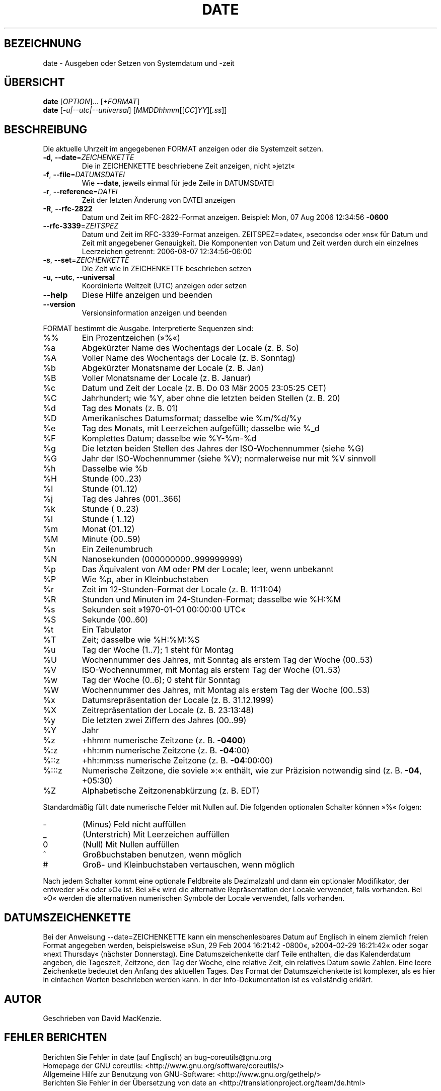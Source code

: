 .\" DO NOT MODIFY THIS FILE!  It was generated by help2man 1.35.
.\"*******************************************************************
.\"
.\" This file was generated with po4a. Translate the source file.
.\"
.\"*******************************************************************
.TH DATE 1 "April 2010" "GNU coreutils 8.5" "Dienstprogramme für Benutzer"
.SH BEZEICHNUNG
date \- Ausgeben oder Setzen von Systemdatum und \-zeit
.SH ÜBERSICHT
\fBdate\fP [\fIOPTION\fP]... [\fI+FORMAT\fP]
.br
\fBdate\fP [\fI\-u|\-\-utc|\-\-universal\fP] [\fIMMDDhhmm\fP[[\fICC\fP]\fIYY\fP][\fI.ss\fP]]
.SH BESCHREIBUNG
.\" Add any additional description here
.PP
Die aktuelle Uhrzeit im angegebenen FORMAT anzeigen oder die Systemzeit
setzen.
.TP 
\fB\-d\fP, \fB\-\-date\fP=\fIZEICHENKETTE\fP
Die in ZEICHENKETTE beschriebene Zeit anzeigen, nicht »jetzt«
.TP 
\fB\-f\fP, \fB\-\-file\fP=\fIDATUMSDATEI\fP
Wie \fB\-\-date\fP, jeweils einmal für jede Zeile in DATUMSDATEI
.TP 
\fB\-r\fP, \fB\-\-reference\fP=\fIDATEI\fP
Zeit der letzten Änderung von DATEI anzeigen
.TP 
\fB\-R\fP, \fB\-\-rfc\-2822\fP
Datum und Zeit im RFC\-2822\-Format anzeigen. Beispiel: Mon, 07 Aug 2006
12:34:56 \fB\-0600\fP
.TP 
\fB\-\-rfc\-3339\fP=\fIZEITSPEZ\fP
Datum und Zeit im RFC\-3339\-Format anzeigen. ZEITSPEZ=»date«, »seconds« oder
»ns« für Datum und Zeit mit angegebener Genauigkeit. Die Komponenten von
Datum und Zeit werden durch ein einzelnes Leerzeichen getrennt: 2006\-08\-07
12:34:56\-06:00
.TP 
\fB\-s\fP, \fB\-\-set\fP=\fIZEICHENKETTE\fP
Die Zeit wie in ZEICHENKETTE beschrieben setzen
.TP 
\fB\-u\fP, \fB\-\-utc\fP, \fB\-\-universal\fP
Koordinierte Weltzeit (UTC) anzeigen oder setzen
.TP 
\fB\-\-help\fP
Diese Hilfe anzeigen und beenden
.TP 
\fB\-\-version\fP
Versionsinformation anzeigen und beenden
.PP
FORMAT bestimmt die Ausgabe. Interpretierte Sequenzen sind:
.TP 
%%
Ein Prozentzeichen (»%«)
.TP 
%a
Abgekürzter Name des Wochentags der Locale (z. B. So)
.TP 
%A
Voller Name des Wochentags der Locale (z. B. Sonntag)
.TP 
%b
Abgekürzter Monatsname der Locale (z. B. Jan)
.TP 
%B
Voller Monatsname der Locale (z. B. Januar)
.TP 
%c
Datum und Zeit der Locale (z. B. Do 03 Mär 2005 23:05:25 CET)
.TP 
%C
Jahrhundert; wie %Y, aber ohne die letzten beiden Stellen (z. B. 20)
.TP 
%d
Tag des Monats (z. B. 01)
.TP 
%D
Amerikanisches Datumsformat; dasselbe wie %m/%d/%y
.TP 
%e
Tag des Monats, mit Leerzeichen aufgefüllt; dasselbe wie %_d
.TP 
%F
Komplettes Datum; dasselbe wie %Y\-%m\-%d
.TP 
%g
Die letzten beiden Stellen des Jahres der ISO‐Wochennummer (siehe %G)
.TP 
%G
Jahr der ISO‐Wochennummer (siehe %V); normalerweise nur mit %V sinnvoll
.TP 
%h
Dasselbe wie %b
.TP 
%H
Stunde (00..23)
.TP 
%I
Stunde (01..12)
.TP 
%j
Tag des Jahres (001..366)
.TP 
%k
Stunde ( 0..23)
.TP 
%l
Stunde ( 1..12)
.TP 
%m
Monat (01..12)
.TP 
%M
Minute (00..59)
.TP 
%n
Ein Zeilenumbruch
.TP 
%N
Nanosekunden (000000000..999999999)
.TP 
%p
Das Äquivalent von AM oder PM der Locale; leer, wenn unbekannt
.TP 
%P
Wie %p, aber in Kleinbuchstaben
.TP 
%r
Zeit im 12‐Stunden‐Format der Locale (z. B. 11:11:04)
.TP 
%R
Stunden und Minuten im 24‐Stunden‐Format; dasselbe wie %H:%M
.TP 
%s
Sekunden seit »1970\-01\-01 00:00:00 UTC«
.TP 
%S
Sekunde (00..60)
.TP 
%t
Ein Tabulator
.TP 
%T
Zeit; dasselbe wie %H:%M:%S
.TP 
%u
Tag der Woche (1..7); 1 steht für Montag
.TP 
%U
Wochennummer des Jahres, mit Sonntag als erstem Tag der Woche (00..53)
.TP 
%V
ISO‐Wochennummer, mit Montag als erstem Tag der Woche (01..53)
.TP 
%w
Tag der Woche (0..6); 0 steht für Sonntag
.TP 
%W
Wochennummer des Jahres, mit Montag als erstem Tag der Woche (00..53)
.TP 
%x
Datumsrepräsentation der Locale (z. B. 31.12.1999)
.TP 
%X
Zeitrepräsentation der Locale (z. B. 23:13:48)
.TP 
%y
Die letzten zwei Ziffern des Jahres (00..99)
.TP 
%Y
Jahr
.TP 
%z
+hhmm numerische Zeitzone (z. B. \fB\-0400\fP)
.TP 
%:z
+hh:mm numerische Zeitzone (z. B. \fB\-04\fP:00)
.TP 
%::z
+hh:mm:ss numerische Zeitzone (z. B. \fB\-04\fP:00:00)
.TP 
%:::z
Numerische Zeitzone, die soviele »:« enthält, wie zur Präzision notwendig
sind (z. B. \fB\-04\fP, +05:30)
.TP 
%Z
Alphabetische Zeitzonenabkürzung (z. B. EDT)
.PP
Standardmäßig füllt date numerische Felder mit Nullen auf. Die folgenden
optionalen Schalter können »%« folgen:
.TP 
\-
(Minus) Feld nicht auffüllen
.TP 
_
(Unterstrich) Mit Leerzeichen auffüllen
.TP 
0
(Null) Mit Nullen auffüllen
.TP 
^
Großbuchstaben benutzen, wenn möglich
.TP 
#
Groß\- und Kleinbuchstaben vertauschen, wenn möglich
.PP
Nach jedem Schalter kommt eine optionale Feldbreite als Dezimalzahl und dann
ein optionaler Modifikator, der entweder »E« oder »O« ist. Bei »E« wird die
alternative Repräsentation der Locale verwendet, falls vorhanden. Bei »O«
werden die alternativen numerischen Symbole der Locale verwendet, falls
vorhanden.
.SH DATUMSZEICHENKETTE
.\" NOTE: keep this paragraph in sync with the one in touch.x
Bei der Anweisung \-\-date=ZEICHENKETTE kann ein menschenlesbares Datum auf
Englisch in einem ziemlich freien Format angegeben werden, beispielsweise
»Sun, 29 Feb 2004 16:21:42 \-0800«, »2004\-02\-29 16:21:42« oder sogar »next
Thursday« (nächster Donnerstag). Eine Datumszeichenkette darf Teile
enthalten, die das Kalenderdatum angeben, die Tageszeit, Zeitzone, den Tag
der Woche, eine relative Zeit, ein relatives Datum sowie Zahlen. Eine leere
Zeichenkette bedeutet den Anfang des aktuellen Tages. Das Format der
Datumszeichenkette ist komplexer, als es hier in einfachen Worten
beschrieben werden kann. In der Info\-Dokumentation ist es vollständig
erklärt.
.SH AUTOR
Geschrieben von David MacKenzie.
.SH "FEHLER BERICHTEN"
Berichten Sie Fehler in date (auf Englisch) an bug\-coreutils@gnu.org
.br
Homepage der GNU coreutils: <http://www.gnu.org/software/coreutils/>
.br
Allgemeine Hilfe zur Benutzung von GNU\-Software:
<http://www.gnu.org/gethelp/>
.br
Berichten Sie Fehler in der Übersetzung von date an
<http://translationproject.org/team/de.html>
.SH COPYRIGHT
Copyright \(co 2010 Free Software Foundation, Inc. Lizenz GPLv3+: GNU GPL
Version 3 oder neuer <http://gnu.org/licenses/gpl.html>.
.br
Dies ist freie Software: Sie können sie verändern und weitergeben. Es gibt
KEINE GARANTIE, soweit gesetzlich zulässig.
.SH "SIEHE AUCH"
Die vollständige Dokumentation für \fBdate\fP wird als Texinfo\-Handbuch
gepflegt. Wenn die Programme \fBinfo\fP und \fBdate\fP auf Ihrem Rechner
ordnungsgemäß installiert sind, können Sie mit dem Befehl
.IP
\fBinfo coreutils \(aqdate invocation\(aq\fP
.PP
auf das vollständige Handbuch zugreifen.

.SH ÜBERSETZUNG
Die deutsche Übersetzung dieser Handbuchseite wurde von
Karl Eichwalder <ke@suse.de>,
Lutz Behnke <lutz.behnke@gmx.de>,
Michael Schmidt <michael@guug.de>,
Michael Piefel <piefel@informatik.hu-berlin.de>
und
Tobias Quathamer <toddy@debian.org>
erstellt.

Diese Übersetzung ist Freie Dokumentation; lesen Sie die
GNU General Public License Version 3 oder neuer bezüglich der
Copyright-Bedingungen. Es wird KEINE HAFTUNG übernommen.

Wenn Sie Fehler in der Übersetzung dieser Handbuchseite finden,
schicken Sie bitte eine E-Mail an <debian-l10n-german@lists.debian.org>.
